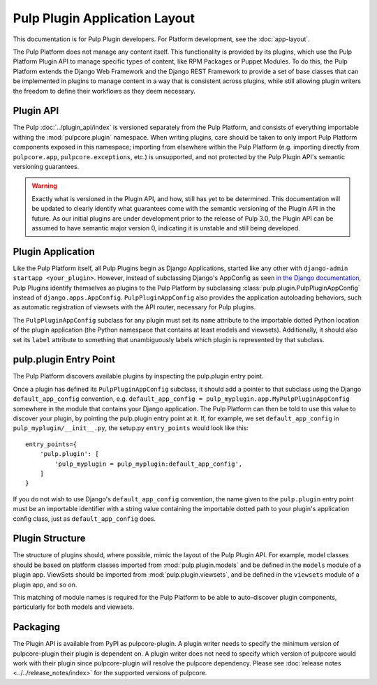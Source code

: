 Pulp Plugin Application Layout
==============================

This documentation is for Pulp Plugin developers. For Platform development,
see the :doc:`app-layout`.

The Pulp Platform does not manage any content itself. This functionality is provided by
its plugins, which use the Pulp Platform Plugin API to manage specific types of content,
like RPM Packages or Puppet Modules. To do this, the Pulp Platform extends the Django
Web Framework and the Django REST Framework to provide a set of base classes that can be
implemented in plugins to manage content in a way that is consistent across plugins, while
still allowing plugin writers the freedom to define their workflows as they deem necessary.


Plugin API
----------

The Pulp :doc:`../plugin_api/index` is versioned separately from the Pulp Platform, and consists
of everything importable withing the :mod:`pulpcore.plugin` namespace. When writing plugins, care should
be taken to only import Pulp Platform components exposed in this namespace; importing from elsewhere
within the Pulp Platform (e.g. importing directly from ``pulpcore.app``, ``pulpcore.exceptions``, etc.)
is unsupported, and not protected by the Pulp Plugin API's semantic versioning guarantees.

.. warning::

    Exactly what is versioned in the Plugin API, and how, still has yet to be determined.
    This documentation will be updated to clearly identify what guarantees come with the
    semantic versioning of the Plugin API in the future. As our initial plugins are under
    development prior to the release of Pulp 3.0, the Plugin API can be assumed to have
    semantic major version 0, indicating it is unstable and still being developed.


Plugin Application
------------------

Like the Pulp Platform itself, all Pulp Plugins begin as Django Applications, started like
any other with ``django-admin startapp <your_plugin>``. However, instead of subclassing
Django's AppConfig as seen `in the Django documentation
<https://docs.djangoproject.com/en/1.8/ref/applications/#for-application-authors>`_,
Pulp Plugins identify themselves as plugins to the Pulp Platform by subclassing
:class:`pulp.plugin.PulpPluginAppConfig` instead of ``django.apps.AppConfig``. ``PulpPluginAppConfig``
also provides the application autoloading behaviors, such as automatic registration of
viewsets with the API router, necessary for Pulp plugins.

The ``PulpPluginAppConfig`` subclass for any plugin must set its ``name`` attribute to
the importable dotted Python location of the plugin application (the Python namespace
that contains at least models and viewsets). Additionally, it should also set its ``label``
attribute to something that unambiguously labels which plugin is represented by that
subclass.

pulp.plugin Entry Point
-----------------------

The Pulp Platform discovers available plugins by inspecting the pulp.plugin entry point.

Once a plugin has defined its ``PulpPluginAppConfig`` subclass, it should add a pointer
to that subclass using the Django ``default_app_config`` convention, e.g.
``default_app_config = pulp_myplugin.app.MyPulpPluginAppConfig`` somewhere in the module
that contains your Django application. The Pulp Platform can then be told to use this value
to discover your plugin, by pointing the pulp.plugin entry point at it. If, for example, we
set ``default_app_config`` in ``pulp_myplugin/__init__.py``, the setup.py ``entry_points``
would look like this::

    entry_points={
        'pulp.plugin': [
            'pulp_myplugin = pulp_myplugin:default_app_config',
        ]
    }

If you do not wish to use Django's ``default_app_config`` convention, the name given to
the ``pulp.plugin`` entry point must be an importable identifier with a string value
containing the importable dotted path to your plugin's application config class, just
as ``default_app_config`` does.


Plugin Structure
----------------

The structure of plugins should, where possible, mimic the layout of the Pulp Plugin API.
For example, model classes should be based on platform classes imported from
:mod:`pulp.plugin.models` and be defined in the ``models`` module of a plugin app. ViewSets
should be imported from :mod:`pulp.plugin.viewsets`, and be defined in the ``viewsets`` module
of a plugin app, and so on.

This matching of module names is required for the Pulp Platform to be able to auto-discover
plugin components, particularly for both models and viewsets.


Packaging
---------

The Plugin API is available from PyPI as pulpcore-plugin. A plugin writer needs to specify the
minimum version of pulpcore-plugin their plugin is dependent on. A plugin writer does not need to
specify which version of pulpcore would work with their plugin since pulpcore-plugin will
resolve the pulpcore dependency. Please see :doc:`release notes <../../release_notes/index>`
for the supported versions of pulpcore.
